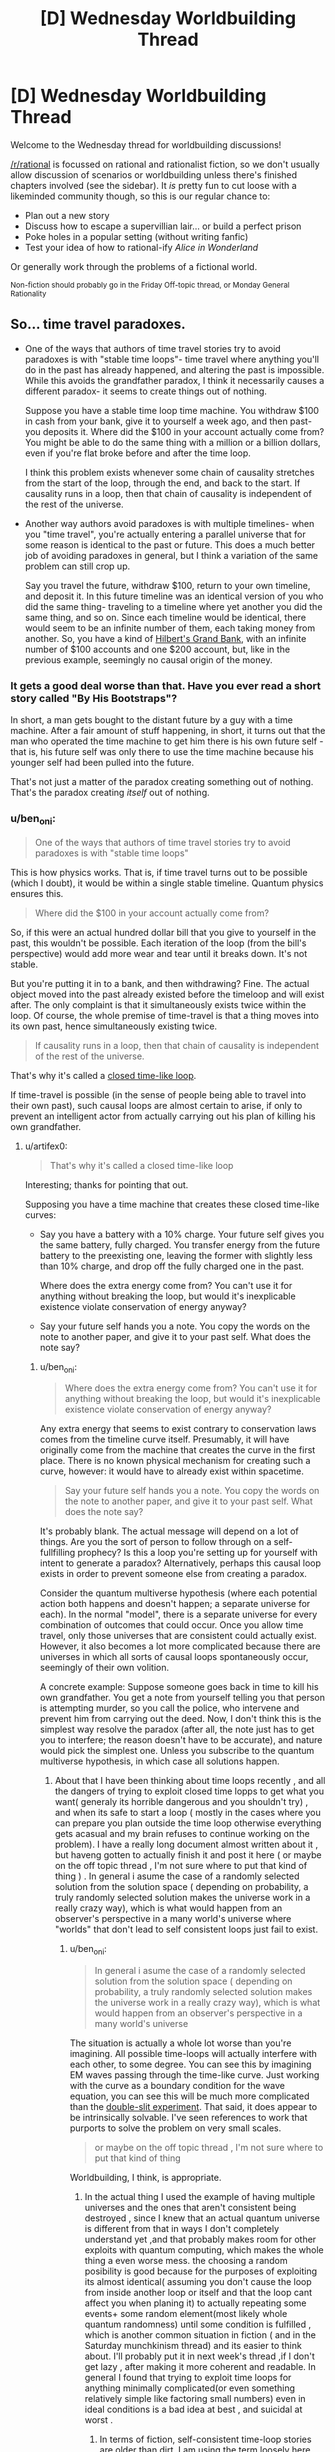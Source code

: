 #+TITLE: [D] Wednesday Worldbuilding Thread

* [D] Wednesday Worldbuilding Thread
:PROPERTIES:
:Author: AutoModerator
:Score: 6
:DateUnix: 1511363206.0
:DateShort: 2017-Nov-22
:END:
Welcome to the Wednesday thread for worldbuilding discussions!

[[/r/rational]] is focussed on rational and rationalist fiction, so we don't usually allow discussion of scenarios or worldbuilding unless there's finished chapters involved (see the sidebar). It /is/ pretty fun to cut loose with a likeminded community though, so this is our regular chance to:

- Plan out a new story
- Discuss how to escape a supervillian lair... or build a perfect prison
- Poke holes in a popular setting (without writing fanfic)
- Test your idea of how to rational-ify /Alice in Wonderland/

Or generally work through the problems of a fictional world.

^{Non-fiction should probably go in the Friday Off-topic thread, or Monday General Rationality}


** So... time travel paradoxes.

- One of the ways that authors of time travel stories try to avoid paradoxes is with "stable time loops"- time travel where anything you'll do in the past has already happened, and altering the past is impossible. While this avoids the grandfather paradox, I think it necessarily causes a different paradox- it seems to create things out of nothing.

  Suppose you have a stable time loop time machine. You withdraw $100 in cash from your bank, give it to yourself a week ago, and then past-you deposits it. Where did the $100 in your account actually come from? You might be able to do the same thing with a million or a billion dollars, even if you're flat broke before and after the time loop.

  I think this problem exists whenever some chain of causality stretches from the start of the loop, through the end, and back to the start. If causality runs in a loop, then that chain of causality is independent of the rest of the universe.

- Another way authors avoid paradoxes is with multiple timelines- when you "time travel", you're actually entering a parallel universe that for some reason is identical to the past or future. This does a much better job of avoiding paradoxes in general, but I think a variation of the same problem can still crop up.

  Say you travel the future, withdraw $100, return to your own timeline, and deposit it. In this future timeline was an identical version of you who did the same thing- traveling to a timeline where yet another you did the same thing, and so on. Since each timeline would be identical, there would seem to be an infinite number of them, each taking money from another. So, you have a kind of [[https://en.wikipedia.org/wiki/Hilbert's_paradox_of_the_Grand_Hotel][Hilbert's Grand Bank]], with an infinite number of $100 accounts and one $200 account, but, like in the previous example, seemingly no causal origin of the money.
:PROPERTIES:
:Author: artifex0
:Score: 2
:DateUnix: 1511391601.0
:DateShort: 2017-Nov-23
:END:

*** It gets a good deal worse than that. Have you ever read a short story called "By His Bootstraps"?

In short, a man gets bought to the distant future by a guy with a time machine. After a fair amount of stuff happening, in short, it turns out that the man who operated the time machine to get him there is his own future self - that is, his future self was only there to use the time machine because his younger self had been pulled into the future.

That's not just a matter of the paradox creating something out of nothing. That's the paradox creating /itself/ out of nothing.
:PROPERTIES:
:Author: CCC_037
:Score: 3
:DateUnix: 1511427291.0
:DateShort: 2017-Nov-23
:END:


*** u/ben_oni:
#+begin_quote
  One of the ways that authors of time travel stories try to avoid paradoxes is with "stable time loops"
#+end_quote

This is how physics works. That is, if time travel turns out to be possible (which I doubt), it would be within a single stable timeline. Quantum physics ensures this.

#+begin_quote
  Where did the $100 in your account actually come from?
#+end_quote

So, if this were an actual hundred dollar bill that you give to yourself in the past, this wouldn't be possible. Each iteration of the loop (from the bill's perspective) would add more wear and tear until it breaks down. It's not stable.

But you're putting it in to a bank, and then withdrawing? Fine. The actual object moved into the past already existed before the timeloop and will exist after. The only complaint is that it simultaneously exists twice within the loop. Of course, the whole premise of time-travel is that a thing moves into its own past, hence simultaneously existing twice.

#+begin_quote
  If causality runs in a loop, then that chain of causality is independent of the rest of the universe.
#+end_quote

That's why it's called a [[https://en.wikipedia.org/wiki/Closed_timelike_curve][closed time-like loop]].

If time-travel is possible (in the sense of people being able to travel into their own past), such causal loops are almost certain to arise, if only to prevent an intelligent actor from actually carrying out his plan of killing his own grandfather.
:PROPERTIES:
:Author: ben_oni
:Score: 2
:DateUnix: 1511393542.0
:DateShort: 2017-Nov-23
:END:

**** u/artifex0:
#+begin_quote
  That's why it's called a closed time-like loop
#+end_quote

Interesting; thanks for pointing that out.

Supposing you have a time machine that creates these closed time-like curves:

- Say you have a battery with a 10% charge. Your future self gives you the same battery, fully charged. You transfer energy from the future battery to the preexisting one, leaving the former with slightly less than 10% charge, and drop off the fully charged one in the past.

  Where does the extra energy come from? You can't use it for anything without breaking the loop, but would it's inexplicable existence violate conservation of energy anyway?

- Say your future self hands you a note. You copy the words on the note to another paper, and give it to your past self. What does the note say?
:PROPERTIES:
:Author: artifex0
:Score: 1
:DateUnix: 1511401231.0
:DateShort: 2017-Nov-23
:END:

***** u/ben_oni:
#+begin_quote
  Where does the extra energy come from? You can't use it for anything without breaking the loop, but would it's inexplicable existence violate conservation of energy anyway?
#+end_quote

Any extra energy that seems to exist contrary to conservation laws comes from the timeline curve itself. Presumably, it will have originally come from the machine that creates the curve in the first place. There is no known physical mechanism for creating such a curve, however: it would have to already exist within spacetime.

#+begin_quote
  Say your future self hands you a note. You copy the words on the note to another paper, and give it to your past self. What does the note say?
#+end_quote

It's probably blank. The actual message will depend on a lot of things. Are you the sort of person to follow through on a self-fullfilling prophecy? Is this a loop you're setting up for yourself with intent to generate a paradox? Alternatively, perhaps this causal loop exists in order to prevent someone else from creating a paradox.

Consider the quantum multiverse hypothesis (where each potential action both happens and doesn't happen; a separate universe for each). In the normal "model", there is a separate universe for every combination of outcomes that could occur. Once you allow time travel, only those universes that are consistent could actually exist. However, it also becomes a lot more complicated because there are universes in which all sorts of causal loops spontaneously occur, seemingly of their own volition.

A concrete example: Suppose someone goes back in time to kill his own grandfather. You get a note from yourself telling you that person is attempting murder, so you call the police, who intervene and prevent him from carrying out the deed. Now, I don't think this is the simplest way resolve the paradox (after all, the note just has to get you to interfere; the reason doesn't have to be accurate), and nature would pick the simplest one. Unless you subscribe to the quantum multiverse hypothesis, in which case all solutions happen.
:PROPERTIES:
:Author: ben_oni
:Score: 2
:DateUnix: 1511408045.0
:DateShort: 2017-Nov-23
:END:

****** About that I have been thinking about time loops recently , and all the dangers of trying to exploit closed time lopps to get what you want( generaly its horrible dangerous and you shouldn't try) , and when its safe to start a loop ( mostly in the cases where you can prepare you plan outside the time loop otherwise everything gets acasual and my brain refuses to continue working on the problem). I have a really long document almost written about it , but haveng gotten to actually finish it and post it here ( or maybe on the off topic thread , I'm not sure where to put that kind of thing ) . In general i asume the case of a randomly selected solution from the solution space ( depending on probability, a truly randomly selected solution makes the universe work in a really crazy way), which is what would happen from an observer's perspective in a many world's universe where "worlds" that don't lead to self consistent loops just fail to exist.
:PROPERTIES:
:Author: crivtox
:Score: 1
:DateUnix: 1512057198.0
:DateShort: 2017-Nov-30
:END:

******* u/ben_oni:
#+begin_quote
  In general i asume the case of a randomly selected solution from the solution space ( depending on probability, a truly randomly selected solution makes the universe work in a really crazy way), which is what would happen from an observer's perspective in a many world's universe
#+end_quote

The situation is actually a whole lot worse than you're imagining. All possible time-loops will actually interfere with each other, to some degree. You can see this by imagining EM waves passing through the time-like curve. Just working with the curve as a boundary condition for the wave equation, you can see this will be much more complicated than the [[https://en.wikipedia.org/wiki/Double-slit_experiment][double-slit experiment]]. That said, it does appear to be intrinsically solvable. I've seen references to work that purports to solve the problem on very small scales.

#+begin_quote
  or maybe on the off topic thread , I'm not sure where to put that kind of thing
#+end_quote

Worldbuilding, I think, is appropriate.
:PROPERTIES:
:Author: ben_oni
:Score: 1
:DateUnix: 1512062082.0
:DateShort: 2017-Nov-30
:END:

******** In the actual thing I used the example of having multiple universes and the ones that aren't consistent being destroyed , since I knew that an actual quantum universe is different from that in ways I don't completely understand yet ,and that probably makes room for other exploits with quantum computing, which makes the whole thing a even worse mess. the choosing a random posibility is good because for the purposes of exploiting its almost identical( assuming you don't cause the loop from inside another loop or itself and that the loop cant affect you when planing it) to actually repeating some events+ some random element(most likely whole quantum randomness) until some condition is fulfilled , which is another common situation in fiction ( and in the Saturday munchkinism thread) and its easier to think about. I'll probably put it in next week's thread ,if I don't get lazy , after making it more coherent and readable. In general I found that trying to exploit time loops for anything minimally complicated(or even something relatively simple like factoring small numbers) even in ideal conditions is a bad idea at best , and suicidal at worst .
:PROPERTIES:
:Author: crivtox
:Score: 1
:DateUnix: 1512064676.0
:DateShort: 2017-Nov-30
:END:

********* In terms of fiction, self-consistent time-loop stories are [[http://tvtropes.org/pmwiki/pmwiki.php/Main/OlderThanDirt][older than dirt]]. I am using the term loosely here, where I consider prophesy a kind of time travel where only information travels to the past.

However, they broadly classify into two distinct types: [[https://en.wikipedia.org/wiki/Oedipus][self-fulfilling]], and [[https://en.wikipedia.org/wiki/Cassandra][unavoidable]].

In modern day time travel stories, we have two plot structures:

- Person travels to the past; attempts to prevent something; ends up causing it in the first place
- Person travels to the past; tries to change something; fails to make any change to the historical record

But a great many more stories are possible. I'm hopeful that we'll see more complex stories being told in the future.
:PROPERTIES:
:Author: ben_oni
:Score: 1
:DateUnix: 1512075333.0
:DateShort: 2017-Dec-01
:END:


***** u/CCC_037:
#+begin_quote
  Say your future self hands you a note. You copy the words on the note to another paper, and give it to your past self. What does the note say?
#+end_quote

[[http://www.hpmor.com/chapter/17][DO NOT MESS WITH TIME]]
:PROPERTIES:
:Author: CCC_037
:Score: 2
:DateUnix: 1511426917.0
:DateShort: 2017-Nov-23
:END:

****** Actually, that's almost certainly not what the note would say.
:PROPERTIES:
:Author: ben_oni
:Score: 2
:DateUnix: 1511506067.0
:DateShort: 2017-Nov-24
:END:
